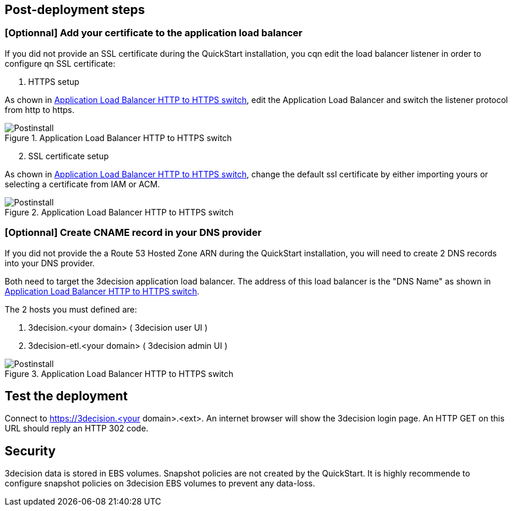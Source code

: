 // Add steps as necessary for accessing the software, post-configuration, and testing. Don’t include full usage instructions for your software, but add links to your product documentation for that information.
//Should any sections not be applicable, remove them

== Post-deployment steps
// If post-deployment steps are required, add them here. If not, remove the heading

=== [Optionnal] Add your certificate to the application load balancer

If you did not provide an SSL certificate during the QuickStart installation, you cqn edit the load balancer listener in order to configure qn SSL certificate:

[start=1]
. HTTPS setup 

As chown in  <<postinstall1>>, edit the Application Load Balancer and switch the listener protocol from http to https.

[#postinstall1]
.Application Load Balancer HTTP to HTTPS switch
image::../images/listener_https_settings.png[Postinstall]

[start=2]
. SSL certificate setup

As chown in  <<postinstall2>>, change the default ssl certificate by either importing yours or selecting a certificate from IAM or ACM.

[#postinstall2]
.Application Load Balancer HTTP to HTTPS switch
image::../images/listener_certificate_settings.png[Postinstall]




=== [Optionnal] Create CNAME record in your DNS provider

If you did not provide the a Route 53 Hosted Zone ARN during the QuickStart installation, you will need to create 2 DNS records into your DNS provider. 

Both need to target the 3decision application load balancer. The address of this load balancer is the "DNS Name" as shown in <<postinstall3>>.


The 2 hosts you must defined are:

[start=1] 
. 3decision.<your domain> ( 3decision user UI )
 
[start=2]
. 3decision-etl.<your domain> ( 3decision admin UI )

[#postinstall3]
.Application Load Balancer HTTP to HTTPS switch
image::../images/lb_dns_name.png[Postinstall]


== Test the deployment
Connect to https://3decision.<your domain>.<ext>. An internet browser will show the 3decision login page. An HTTP GET on this URL should reply an HTTP 302 code.

//== Best practices for using {partner-product-short-name} on AWS


== Security
3decision data is stored in EBS volumes. Snapshot policies are not created by the QuickStart. It is highly recommende to configure snapshot policies on 3decision EBS volumes to prevent any data-loss.
// Provide post-deployment best practices for using the technology on AWS, including considerations such as migrating data, backups, ensuring high performance, high availability, etc. Link to software documentation for detailed information.

